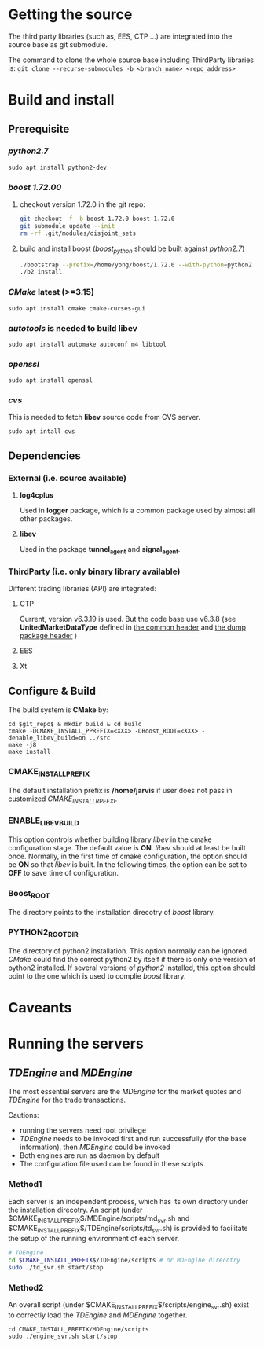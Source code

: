 * Getting the source
  The third party libraries (such as, EES, CTP ...) are integrated into the source base
  as git submodule.

  The command to clone the whole source base including ThirdParty libraries is:
  ~git clone --recurse-submodules -b <branch_name> <repo_address>~
  
* Build and install
** Prerequisite
*** /python2.7/
    #+begin_src shell
    sudo apt install python2-dev
    #+end_src
*** /boost 1.72.00/ 
    1. checkout version 1.72.0 in the git repo:
      #+BEGIN_SRC bash
        git checkout -f -b boost-1.72.0 boost-1.72.0
        git submodule update --init
        rm -rf .git/modules/disjoint_sets
      #+END_SRC 
    2. build and install boost (/boost_python/ should be built against /python2.7/)
       #+BEGIN_SRC bash
         ./bootstrap --prefix=/home/yong/boost/1.72.0 --with-python=python2
         ./b2 install
       #+END_SRC
*** /CMake/ latest (>=3.15)
    #+begin_src shell
    sudo apt install cmake cmake-curses-gui
    #+end_src
*** /autotools/ is needed to build libev
    #+begin_src shell
    sudo apt install automake autoconf m4 libtool
    #+end_src
*** /openssl/
    #+begin_src shell
    sudo apt install openssl
    #+end_src
*** /cvs/
    This is needed to fetch *libev* source code from CVS server.
    #+begin_src shell
    sudo apt intall cvs
    #+end_src
    
** Dependencies
*** External (i.e. source available)
**** *log4cplus*
     Used in *logger* package, which is a common package used by almost all other packages.
**** *libev*
     
     Used in the package *tunnel_agent* and *signal_agent*.
*** ThirdParty (i.e. only binary library available)
    Different trading libraries (API) are integrated:
**** CTP
     Current, version v6.3.19 is used.
     But the code base use v6.3.8 (see *UnitedMarketDataType* defined in [[file:src/include/Constant.h][the common header]] and [[file:src/dump/Structure.h][the dump package header]] )
**** EES
**** Xt     
     
** Configure & Build
  The build system is *CMake* by:
  #+begin_src shell
  cd $git_repo$ & mkdir build & cd build
  cmake -DCMAKE_INSTALL_PPREFIX=<XXX> -DBoost_ROOT=<XXX> -denable_libev_build=on ../src
  make -j8
  make install
  #+end_src
  
*** CMAKE_INSTALL_PREFIX
    The default installation prefix is */home/jarvis* if user does not pass in customized /CMAKE_INSTALL_RPEFXI/.

*** ENABLE_LIBEV_BUILD
    This option controls whether building library /libev/ in the cmake configuration stage.
    The default value is *ON*.
    /libev/ should at least be built once.
    Normally, in the first time of cmake configuration, the option should be *ON* so that /libev/ is built.
    In the following times, the option can be set to *OFF* to save time of configuration.
    
*** Boost_ROOT
    The directory points to the installation direcotry of /boost/ library.
    
*** PYTHON2_ROOT_DIR
    The directory of python2 installation. This option normally can be ignored.
    /CMake/ could find the correct python2 by itself if there is only one version of python2 installed.
    If several versions of /python2/ installed, this option should point to the one which is used to complie /boost/ library.
    
* Caveants
    
* Running the servers
** /TDEngine/ and /MDEngine/
   The most essential servers are the /MDEngine/ for the market quotes and /TDEngine/ for the trade transactions.

   Cautions:
   - running the servers need root privilege
   - /TDEngine/ needs to be invoked first and run successfully (for the base information), then /MDEngine/ could be invoked
   - Both engines are run as daemon by default
   - The configuration file used can be found in these scripts

*** Method1
   Each server is an independent process, which has its own directory under the installation direcotry.
   An script (under $CMAKE_INSTALL_PREFIX$/MDEngine/scripts/md_svr.sh and $CMAKE_INSTALL_PREFIX$/TDEngine/scripts/td_svr.sh)
   is provided to facilitate the setup of the running environment of each server.
#+begin_src bash
  # TDEngine
  cd $CMAKE_INSTALL_PREFIX$/TDEngine/scripts # or MDEngine direcotry
  sudo ./td_svr.sh start/stop
#+end_src

*** Method2
   An overall script (under $CMAKE_INSTALL_PREFIX$/scripts/engine_svr.sh) exist to correctly load the /TDEngine/ and /MDEngine/ together.
   #+begin_src shell
     cd CMAKE_INSTALL_PREFIX/MDEngine/scripts
     sudo ./engine_svr.sh start/stop
   #+end_src
